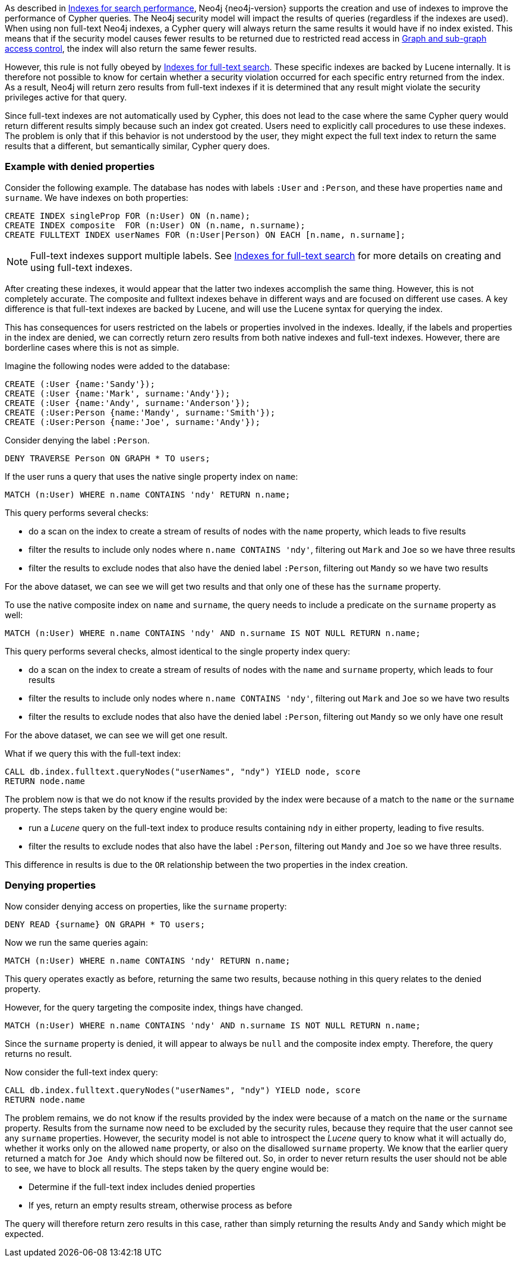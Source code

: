 As described in <<administration-indexes-search-performance, Indexes for search performance>>, Neo4j {neo4j-version} supports the creation and use of indexes to improve the performance of Cypher queries.
The Neo4j security model will impact the results of queries (regardless if the indexes are used).
When using non full-text Neo4j indexes, a Cypher query will always return the same results it would have if no index existed.
This means that if the security model causes fewer results to be returned due to restricted read access in <<administration-security-subgraph, Graph and sub-graph access control>>,
the index will also return the same fewer results.

However, this rule is not fully obeyed by <<administration-indexes-fulltext-search, Indexes for full-text search>>.
These specific indexes are backed by Lucene internally.
It is therefore not possible to know for certain whether a security violation occurred for each specific entry returned from the index.
As a result, Neo4j will return zero results from full-text indexes if it is determined that any result might violate the security privileges active for that query.

Since full-text indexes are not automatically used by Cypher, this does not lead to the case where the same Cypher query would return different results simply because such an index got created.
Users need to explicitly call procedures to use these indexes.
The problem is only that if this behavior is not understood by the user, they might expect the full text index to return the same results that a different, but semantically similar, Cypher query does.

=== Example with denied properties

Consider the following example.
The database has nodes with labels `:User` and `:Person`, and these have properties `name` and `surname`.
We have indexes on both properties:

[source, cypher]
----
CREATE INDEX singleProp FOR (n:User) ON (n.name);
CREATE INDEX composite  FOR (n:User) ON (n.name, n.surname);
CREATE FULLTEXT INDEX userNames FOR (n:User|Person) ON EACH [n.name, n.surname];
----

[NOTE]
Full-text indexes support multiple labels.
See <<administration-indexes-fulltext-search, Indexes for full-text search>> for more details on creating and using full-text indexes.

After creating these indexes, it would appear that the latter two indexes accomplish the same thing.
However, this is not completely accurate.
The composite and fulltext indexes behave in different ways and are focused on different use cases.
A key difference is that full-text indexes are backed by Lucene, and will use the Lucene syntax for querying the index.

This has consequences for users restricted on the labels or properties involved in the indexes.
Ideally, if the labels and properties in the index are denied, we can correctly return zero results from both native indexes and full-text indexes.
However, there are borderline cases where this is not as simple.

Imagine the following nodes were added to the database:

[source, cypher]
----
CREATE (:User {name:'Sandy'});
CREATE (:User {name:'Mark', surname:'Andy'});
CREATE (:User {name:'Andy', surname:'Anderson'});
CREATE (:User:Person {name:'Mandy', surname:'Smith'});
CREATE (:User:Person {name:'Joe', surname:'Andy'});
----

Consider denying the label `:Person`.

[source, cypher]
----
DENY TRAVERSE Person ON GRAPH * TO users;
----

If the user runs a query that uses the native single property index on `name`:

[source, cypher]
----
MATCH (n:User) WHERE n.name CONTAINS 'ndy' RETURN n.name;
----

This query performs several checks:

* do a scan on the index to create a stream of results of nodes with the `name` property, which leads to five results
* filter the results to include only nodes where `n.name CONTAINS 'ndy'`, filtering out `Mark` and `Joe` so we have three results
* filter the results to exclude nodes that also have the denied label `:Person`, filtering out `Mandy` so we have two results

For the above dataset, we can see we will get two results and that only one of these has the `surname` property.

To use the native composite index on `name` and `surname`, the query needs to include a predicate on the `surname` property as well:

[source, cypher]
----
MATCH (n:User) WHERE n.name CONTAINS 'ndy' AND n.surname IS NOT NULL RETURN n.name;
----

This query performs several checks, almost identical to the single property index query:

* do a scan on the index to create a stream of results of nodes with the `name` and `surname` property, which leads to four results
* filter the results to include only nodes where `n.name CONTAINS 'ndy'`, filtering out `Mark` and `Joe` so we have two results
* filter the results to exclude nodes that also have the denied label `:Person`, filtering out `Mandy` so we only have one result

For the above dataset, we can see we will get one result.

What if we query this with the full-text index:

[source, cypher]
----
CALL db.index.fulltext.queryNodes("userNames", "ndy") YIELD node, score
RETURN node.name
----

The problem now is that we do not know if the results provided by the index were because of a match to the `name` or the `surname` property.
The steps taken by the query engine would be:

* run a _Lucene_ query on the full-text index to produce results containing `ndy` in either property, leading to five results.
* filter the results to exclude nodes that also have the label `:Person`, filtering out `Mandy` and `Joe` so we have three results.

This difference in results is due to the `OR` relationship between the two properties in the index creation.

=== Denying properties

Now consider denying access on properties, like the `surname` property:

[source, cypher]
----
DENY READ {surname} ON GRAPH * TO users;
----

Now we run the same queries again:

[source, cypher]
----
MATCH (n:User) WHERE n.name CONTAINS 'ndy' RETURN n.name;
----

This query operates exactly as before, returning the same two results, because nothing in this query relates to the denied property.

However, for the query targeting the composite index, things have changed.

[source, cypher]
----
MATCH (n:User) WHERE n.name CONTAINS 'ndy' AND n.surname IS NOT NULL RETURN n.name;
----

Since the `surname` property is denied, it will appear to always be `null` and the composite index empty. Therefore, the query returns no result.

Now consider the full-text index query:

[source, cypher]
----
CALL db.index.fulltext.queryNodes("userNames", "ndy") YIELD node, score
RETURN node.name
----

The problem remains, we do not know if the results provided by the index were because of a match on the `name` or the `surname` property.
Results from the surname now need to be excluded by the security rules, because they require that the user cannot see any `surname` properties.
However, the security model is not able to introspect the _Lucene_ query to know what it will actually do, whether it works only on the allowed `name` property, or also on the disallowed `surname` property.
We know that the earlier query returned a match for `Joe Andy` which should now be filtered out.
So, in order to never return results the user should not be able to see, we have to block all results.
The steps taken by the query engine would be:

* Determine if the full-text index includes denied properties
* If yes, return an empty results stream, otherwise process as before

The query will therefore return zero results in this case, rather than simply returning the results `Andy` and `Sandy` which might be expected.
